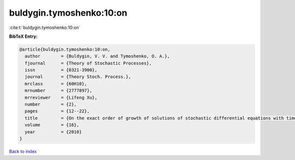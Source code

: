 buldygin.tymoshenko:10:on
=========================

:cite:t:`buldygin.tymoshenko:10:on`

**BibTeX Entry:**

.. code-block:: bibtex

   @article{buldygin.tymoshenko:10:on,
     author        = {Buldygin, V. V. and Tymoshenko, O. A.},
     fjournal      = {Theory of Stochastic Processes},
     issn          = {0321-3900},
     journal       = {Theory Stoch. Process.},
     mrclass       = {60H10},
     mrnumber      = {2777897},
     mrreviewer    = {Lifeng Xu},
     number        = {2},
     pages         = {12--22},
     title         = {On the exact order of growth of solutions of stochastic differential equations with time-dependent coefficients},
     volume        = {16},
     year          = {2010}
   }

`Back to index <../By-Cite-Keys.html>`__
